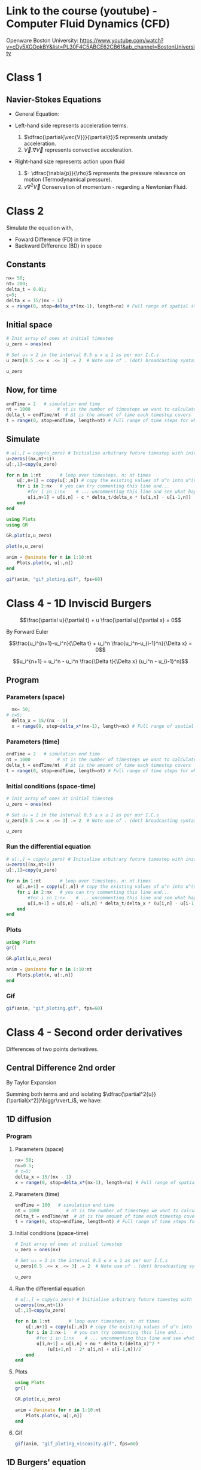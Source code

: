 #+STARTUP: showall
#+STARTUP: latexpreview
#+STARTUP: imagepreview

* Link to the course (youtube) - Computer Fluid Dynamics (CFD)
Openware Boston University:
https://www.youtube.com/watch?v=cDy5XGOokBY&list=PL30F4C5ABCE62CB61&ab_channel=BostonUniversity

* Class 1
** Navier-Stokes Equations
- General Equation:
  \begin{equation}
          \begin{aligned}
          \dfrac{\partial{\vec{V}}}{\partial{t}} + \vec{V}.\nabla{\vec{V}} = - \dfrac{\nabla{p}}{\rho} + \nu{}\nabla^2{\vec{V}}
          \end{aligned}
  \end{equation}
- Left-hand side represents acceleration terms.
  1) $\dfrac{\partial{\vec{V}}}{\partial{t}}$ represents unstady acceleration.
  2) $\vec{V}.\nabla{\vec{V}}$ represents convective acceleration.
- Right-hand size represents action upon fluid
  1. $- \dfrac{\nabla{p}}{\rho}$ represents the pressure relevance on motion (Termodynamical pressure).
  2. $\nu{}\nabla^2{\vec{V}}$ Conservation of momentum - regarding a Newtonian Fluid.
 
* Class 2
\begin{equation}
\begin{aligned}
\dfrac{\partial{u}}{\partial{t}} + c \dfrac{\partial{u}}{\partial{x}}=0
\end{aligned}
\end{equation}

Simulate the equation with,
- Foward Difference (FD) in time
- Backward Difference (BD) in space
** Constants
#+begin_src julia :session main :result output
  nx= 50;
  nt= 200;
  delta_t = 0.01;
  c=5;
  delta_x = 15/(nx - 1)
  x = range(0, stop=delta_x*(nx-1), length=nx) # Full range of spatial steps for wich a solution is desired
#+end_src

#+RESULTS:
: 0.0:0.30612244897959184:15.0
** Initial space
#+begin_src julia :session main :results silent
  # Init array of ones at initial timestep
  u_zero = ones(nx) 
  
  # Set u₀ = 2 in the interval 0.5 ≤ x ≤ 1 as per our I.C.s
  u_zero[0.5 .<= x .<= 3] .= 2  # Note use of . (dot) broadcasting syntax
  
  u_zero
#+end_src

** Now, for time
#+begin_src julia :session main :result output
  endTime = 2   # simulation end time
  nt = 1000          # nt is the number of timesteps we want to calculate
  delta_t = endTime/nt  # Δt is the amount of time each timestep covers
  t = range(0, stop=endTime, length=nt) # Full range of time steps for which a solution is desired
#+end_src

#+RESULTS:
: 0.0:0.002002002002002002:2.0

** Simulate
#+begin_src julia :session main :result output
  # u[:,] = copy(u_zero) # Initialise arbitrary future timestep with inital condition, u_zero
  u=zeros((nx,nt+1))
  u[:,1]=copy(u_zero)
  
  for n in 1:nt       # loop over timesteps, n: nt times
      u[:,n+1] = copy(u[:,n]) # copy the existing values of u^n into u^(n+1)
      for i in 2:nx   # you can try commenting this line and...
          #for i in 1:nx    # ... uncommenting this line and see what happens!
          u[i,n+1] = u[i,n] - c * delta_t/delta_x * (u[i,n] - u[i-1,n])
      end
  end
#+end_src

#+RESULTS:
: nothing

#+begin_src julia :session main :result output
  using Plots
  using GR
#+end_src

#+RESULTS:


#+BEGIN_SRC julia :results file graphics :file curve2.png :output-dir figs :session main
  GR.plot(x,u_zero)
#+end_src

#+RESULTS:
[[file:figs/curve2.png]]

#+begin_src julia :session main :result output
  plot(x,u_zero)
#+end_src

#+begin_src julia :session main :result output
  anim = @animate for n in 1:10:nt
      Plots.plot(x, u[:,n])
  end
#+end_src

#+RESULTS:

#+begin_src julia :session main :result output
  gif(anim, "gif_ploting.gif", fps=60)
#+end_src

#+RESULTS:
: Plots.AnimatedGif("/home/buddhilw/PP/Julia/CompFluidDynamics/gif_ploting.gif")

* Class 4 - 1D Inviscid Burgers
$$\frac{\partial u}{\partial t} + u \frac{\partial u}{\partial x} = 0$$

By Forward Euler

$$\frac{u_i^{n+1}-u_i^n}{\Delta t} + u_i^n \frac{u_i^n-u_{i-1}^n}{\Delta x} = 0$$

$$u_i^{n+1} = u_i^n - u_i^n \frac{\Delta t}{\Delta x} (u_i^n - u_{i-1}^n)$$

** Program
*** Parameters (space)
#+begin_src julia :session main :result output
  nx= 50;
# c=5;
  delta_x = 15/(nx - 1)
  x = range(0, stop=delta_x*(nx-1), length=nx) # Full range of spatial steps for wich a solution is desired
#+end_src

#+RESULTS:

*** Parameters (time)
#+begin_src julia :session main :result output
  endTime = 2   # simulation end time
  nt = 1000          # nt is the number of timesteps we want to calculate
  delta_t = endTime/nt  # Δt is the amount of time each timestep covers
  t = range(0, stop=endTime, length=nt) # Full range of time steps for which a solution is desired
#+end_src

#+RESULTS:
: 0.0:0.002002002002002002:2.0

*** Initial conditions (space-time)
#+begin_src julia :session main :result output
  # Init array of ones at initial timestep
  u_zero = ones(nx) 
  
  # Set u₀ = 2 in the interval 0.5 ≤ x ≤ 1 as per our I.C.s
  u_zero[0.5 .<= x .<= 3] .= 2  # Note use of . (dot) broadcasting syntax
  
  u_zero
#+end_src

#+RESULTS:
: [1.0, 1.0, 2.0, 2.0, 2.0, 2.0, 2.0, 2.0, 2.0, 2.0, 1.0, 1.0, 1.0, 1.0, 1.0, 1.0, 1.0, 1.0, 1.0, 1.0, 1.0, 1.0, 1.0, 1.0, 1.0, 1.0, 1.0, 1.0, 1.0, 1.0, 1.0, 1.0, 1.0, 1.0, 1.0, 1.0, 1.0, 1.0, 1.0, 1.0, 1.0, 1.0, 1.0, 1.0, 1.0, 1.0, 1.0, 1.0, 1.0, 1.0]

*** Run the differential equation
#+begin_src julia :session main :result output
  # u[:,] = copy(u_zero) # Initialise arbitrary future timestep with inital condition, u_zero
  u=zeros((nx,nt+1))
  u[:,1]=copy(u_zero)
  
  for n in 1:nt       # loop over timesteps, n: nt times
      u[:,n+1] = copy(u[:,n]) # copy the existing values of u^n into u^(n+1)
      for i in 2:nx   # you can try commenting this line and...
          #for i in 1:nx    # ... uncommenting this line and see what happens!
          u[i,n+1] = u[i,n] - u[i,n] * delta_t/delta_x * (u[i,n] - u[i-1,n])
      end
  end
#+end_src

#+RESULTS:
: nothing

*** Plots
#+begin_src julia :session main :result output
  using Plots
  gr()
#+end_src

#+RESULTS:
: Plots.GRBackend()

#+begin_src julia :session main :result output
  GR.plot(x,u_zero)
#+end_src

#+RESULTS:
: nothing

#+begin_src julia :session main :result output
  anim = @animate for n in 1:10:nt
      Plots.plot(x, u[:,n])
  end
#+end_src

#+RESULTS:
: Animation("/tmp/jl_XN8RAs", ["000001.png", "000002.png", "000003.png", "000004.png", "000005.png", "000006.png", "000007.png", "000008.png", "000009.png", "000010.png", "000011.png", "000012.png", "000013.png", "000014.png", "000015.png", "000016.png", "000017.png", "000018.png", "000019.png", "000020.png", "000021.png", "000022.png", "000023.png", "000024.png", "000025.png", "000026.png", "000027.png", "000028.png", "000029.png", "000030.png", "000031.png", "000032.png", "000033.png", "000034.png", "000035.png", "000036.png", "000037.png", "000038.png", "000039.png", "000040.png", "000041.png", "000042.png", "000043.png", "000044.png", "000045.png", "000046.png", "000047.png", "000048.png", "000049.png", "000050.png", "000051.png", "000052.png", "000053.png", "000054.png", "000055.png", "000056.png", "000057.png", "000058.png", "000059.png", "000060.png", "000061.png", "000062.png", "000063.png", "000064.png", "000065.png", "000066.png", "000067.png", "000068.png", "000069.png", "000070.png", "000071.png", "000072.png", "000073.png", "000074.png", "000075.png", "000076.png", "000077.png", "000078.png", "000079.png", "000080.png", "000081.png", "000082.png", "000083.png", "000084.png", "000085.png", "000086.png", "000087.png", "000088.png", "000089.png", "000090.png", "000091.png", "000092.png", "000093.png", "000094.png", "000095.png", "000096.png", "000097.png", "000098.png", "000099.png", "000100.png"])

*** Gif
#+begin_src julia :session main :result output
  gif(anim, "gif_ploting.gif", fps=60)
#+end_src

#+RESULTS:
: Plots.AnimatedGif("/home/buddhilw/PP/wlq/gif_ploting.gif")

* Class 4 - Second order derivatives
Differences of two points derivatives.
** Central Difference 2nd order
By Taylor Expansion
\begin{equation}
\begin{aligned}
\begin{cases}
u_{i+1} &= u_{i} + \Delta{x}\dfrac{\partial{u}}{\partial{x}}\biggr\rvert_i + \dfrac{\Delta{x^2}}{2!}\dfrac{\partial^2{u}}{\partial{x^2}} + \ldots \\
u_{i-1} &= u_{i} - \Delta{x}\dfrac{\partial{u}}{\partial{x}}\biggr\rvert_i + \dfrac{\Delta{x^2}}{2!}\dfrac{\partial^2{u}}{\partial{x^2}} + \ldots 
\end{cases}\\
\sim
\begin{cases}
u_{i+1} &= u_{i} + \sum_{n=1}^{M}{\dfrac{(\Delta{x})^n}{n!}\dfrac{\partial^n{u(x)}}{\partial{x^n}}\biggr\rvert_i}\\
u_{i-1} &= u_{i} + \sum_{n=1}^{M}{(-1)^n\dfrac{(\Delta{x})^n}{n!}\dfrac{\partial^n{u(x)}}{\partial{x^n}}\biggr\rvert_i}
\end{cases}
\end{aligned}
\end{equation}

Summing both terms and and isolating $\dfrac{\partial^2{u}}{\partial{x^2}}\biggr\rvert_i$, we have:
\begin{equation}
\begin{aligned}
\dfrac{\partial^2{u}}{\partial{x^2}}\biggr\rvert_i = \dfrac{u_{i+1}-2u_i+u_{i-1}}{\Delta{x^2}} - O(\Delta{x^2})
\end{aligned}
\end{equation}

** 1D diffusion
\begin{equation}
\begin{aligned}
\dfrac{\partial{u}}{\partial{t}} = \nu{}\dfrac{\partial^2{u}}{\partial{x^2}}
\end{aligned}
\end{equation}
*** Program
**** Parameters (space)
#+begin_src julia :session main :result output
  nx= 50;
  nu=0.5;
  # c=5;
  delta_x = 15/(nx - 1)
  x = range(0, stop=delta_x*(nx-1), length=nx) # Full range of spatial steps for wich a solution is desired
#+end_src

#+RESULTS:
: 0.0:0.30612244897959184:15.0

**** Parameters (time)
#+begin_src julia :session main :result output
  endTime = 100   # simulation end time
  nt = 1000          # nt is the number of timesteps we want to calculate
  delta_t = endTime/nt  # Δt is the amount of time each timestep covers
  t = range(0, stop=endTime, length=nt) # Full range of time steps for which a solution is desired
#+end_src

#+RESULTS:
: 0.0:0.1001001001001001:100.0

**** Initial conditions (space-time)
#+begin_src julia :session main :result output
  # Init array of ones at initial timestep
  u_zero = ones(nx) 
  
  # Set u₀ = 2 in the interval 0.5 ≤ x ≤ 1 as per our I.C.s
  u_zero[0.5 .<= x .<= 3] .= 2  # Note use of . (dot) broadcasting syntax
  
  u_zero
#+end_src

#+RESULTS:
: [1.0, 1.0, 2.0, 2.0, 2.0, 2.0, 2.0, 2.0, 2.0, 2.0, 1.0, 1.0, 1.0, 1.0, 1.0, 1.0, 1.0, 1.0, 1.0, 1.0, 1.0, 1.0, 1.0, 1.0, 1.0, 1.0, 1.0, 1.0, 1.0, 1.0, 1.0, 1.0, 1.0, 1.0, 1.0, 1.0, 1.0, 1.0, 1.0, 1.0, 1.0, 1.0, 1.0, 1.0, 1.0, 1.0, 1.0, 1.0, 1.0, 1.0]

**** Run the differential equation
#+begin_src julia :session main :result output
  # u[:,] = copy(u_zero) # Initialise arbitrary future timestep with inital condition, u_zero
  u=zeros((nx,nt+1))
  u[:,1]=copy(u_zero)
  
  for n in 1:nt       # loop over timesteps, n: nt times
      u[:,n+1] = copy(u[:,n]) # copy the existing values of u^n into u^(n+1)
      for i in 2:nx-1   # you can try commenting this line and...
          #for i in 1:nx    # ... uncommenting this line and see what happens!
          u[i,n+1] = u[i,n] + nu * delta_t/(delta_x)^2 *
              (u[i+1,n] - 2* u[i,n] + u[i-1,n])/2
      end
  end
#+end_src

#+RESULTS:
: nothing

**** Plots
#+begin_src julia :session main :result output
  using Plots
  gr()
#+end_src

#+RESULTS:
: Plots.GRBackend()

#+begin_src julia :session main :result output
  GR.plot(x,u_zero)
#+end_src

#+RESULTS:
: nothing

#+begin_src julia :session main :result output
  anim = @animate for n in 1:10:nt
      Plots.plot(x, u[:,n])
  end
#+end_src

#+RESULTS:

**** Gif
#+begin_src julia :session main :result output
  gif(anim, "gif_ploting_viscosity.gif", fps=60)
#+end_src

#+RESULTS:
: Plots.AnimatedGif("/home/buddhilw/PP/wlq/gif_ploting_viscosity.gif")

** 1D Burgers' equation
\begin{equation}
\begin{aligned}
\dfrac{\partial{u}}{\partial{t}} + u \dfrac{\partial{u}}{\partial{x}} = \nu \dfrac{\partial^2{u}}{\partial{x^2}}
\end{aligned}
\end{equation}

Discretize:
\begin{equation}
\begin{aligned}
\dfrac{u^{n+1}_i-u^{n}_i}{\Delta{t}} + u^n_i \dfrac{u^{n}_i-u^{n}_{i-1}}{\Delta{x}}=\nu\dfrac{u_{i+1}-2u_i+u_{i-1}}{\Delta{x^2}}
\end{aligned}
\end{equation}

Transpose:
\begin{equation}
\begin{aligned}
u_i^{n+1} = u_i^n - u_i^n \frac{\Delta t}{\Delta x} (u_i^n - u_{i-1}^n) + \nu \dfrac{\Delta{t}}{\Delta{x^2}}(u_{i+1}-2u_i+u_{i-1})
\end{aligned}
\end{equation}
*** Program
#+begin_src julia :session main :result :tangle ./1D-Burgers.jl
  using Pkg;
  Pkg.add("Symbolics")
  Pkg.add("Gaston")
  Pkg.add("SpecialFunctions")
#+end_src

#+RESULTS:

#+begin_src julia :session main :result :tangle ./1D-Burgers.jl
  using Symbolics
# using Plots
  using Gaston, SpecialFunctions
  # using GR
#+end_src

#+RESULTS:

#+BEGIN_SRC julia :results file graphics :file bessel.png ::tangle ./1D-Burgers.jl-dir figs :session main
  x = y = 0:0.075:10
  plot(x, besselj0(1)*x.^2,
       lc=:turquoise,
       marker="ecircle",
       pn=7,
       ms=1.5,
       lw=3,
       grid = :on,
       w=:lp,
       legend = :Bessel_function)
  save(term="png", :tangle ./1D-Burgers.jl="./figs/bessel.png", size="800,800", linewidth=1, background="white")
#+end_src

#+RESULTS:
[[file:figs/bessel.png]]

**** Parameters (space)
#+begin_src julia :session main :result :tangle ./1D-Burgers.jl
  nx= 50;
  ν=0.4;
  # c=5;
  δx = 15/(nx - 1);
  x_range = range(0, stop=δx*(nx-1), length=nx) # Full range of spatial steps for wich a solution is desired
#+end_src

#+RESULTS:
: 0.0:0.30612244897959184:15.0

**** Parameters (time)
#+begin_src julia :session main :result :tangle ./1D-Burgers.jl
  endTime = 100   # simulation end time
  nt = 1000          # nt is the number of timesteps we want to calculate
  δt = endTime/nt  # Δt is the amount of time each timestep covers
  t = range(0, stop=endTime, length=nt) # Full range of time steps for which a solution is desired
#+end_src

#+RESULTS:
: 0.0:0.1001001001001001:100.0

**** Initial conditions (space-time)
***** Given equation
\begin{equation}
\begin{aligned}
u(x) &= -2\nu \left(\dfrac{\frac{\partial{\phi}}{\partial{x}}}{\phi}\right) + 4 \\
\phi(x) &= e^{(\frac{-x^2}{4\nu})} + e^{(\frac{-(x-2\pi)^2}{4\nu})}
\end{aligned}
\end{equation}

#+begin_src julia :session main :result :tangle ./1D-Burgers.jl
  ν=0.4;
  ϕ(x) = exp(-x^2/4*ν) + exp(-(x-2*π)^2/4*ν) 
#+end_src

#+RESULTS:
: ϕ

#+begin_src julia :session main :result :tangle ./1D-Burgers.jl
  ϕ(1.1)
#+end_src

#+RESULTS:
: 0.9541501061760458

***** Two ways of representing differentiation (analytical or computational symbolics)

Let's define de spatial derivative of $\phi$ using =Symbolics.jl=
#+begin_src julia :session main :result output :tangle 1D-Burguer.jl
  @variables x
  Dx=Differential(x)
#+end_src

#+RESULTS:

See that it doenst work straight away with functions.
#+begin_src julia :session main :result output :tangle 1D-Burguer.jl
  expand_derivatives(Dx(ϕ))
#+end_src

#+RESULTS:

Let's create an expression of the function
#+begin_src julia :session main :result output :tangle 1D-Burguer.jl
  ν=0.4
  ϕe = exp(-x^2/4*ν) + exp(-(x-2*π)^2/4*ν)
  #+end_src

  #+RESULTS:

*RESULTS:*
 exp(-0.1((x - 6.283185307179586)^2))*(1.2566370614359172 - (0.2x)) - (0.2x*exp(-0.1(x^2)))
 
#+begin_src julia :session main :result output :tangle 1D-Burguer.jl
d(x)=exp(-0.1((x - 6.283185307179586)^2))*(1.2566370614359172 - (0.2x)) - (0.2x*exp(-0.1(x^2)))
#+end_src

#+RESULTS:
: d

#+begin_src julia :session main :result output :tangle 1D-Burguer.jl
(expand_derivatives(Dx(ϕe)))
#+end_src

#+RESULTS:
: exp(-0.1((x - 6.283185307179586)^2))*(1.2566370614359172 - (0.2x)) - (0.2x*exp(-0.1(x^2)))
 
#+begin_src julia :session main :result output :tangle 1D-Burguer.jl
first(substitute.(expand_derivatives(Dx(ϕe)), (Dict(x => 1),)))
#+end_src

#+RESULTS:
: -0.11614569043244224

In this next line of code defining =dϕ=, it's important that =x= be the =@variable x= and not
#+begin_example
x = range(0, stop=delta_x*(nx-1), length=nx)
#+end_example

So, let's proceed
#+begin_src julia :session main :result output :tangle 1D-Burguer.jl
  dϕ(ξ) = first(substitute.(expand_derivatives(Dx(ϕe)), (Dict(x => ξ),)))
#+end_src

#+RESULTS:
: dϕ

#+begin_src julia :session main :result output :tangle 1D-Burguer.jl
  dϕ(1.78)
#+end_src

#+RESULTS:
: -0.14078912126906912

***** Map of x values trough u

 #+begin_src julia :session main :result output :tangle 1D-Burguer.jl
   u_zero(x) = -2ν*(dϕ(x)/ϕ(x)) + 4 
 #+end_src

 #+RESULTS:
 : u_zero

#+begin_src julia :session main :result output :tangle 1D-Burguer.jl
  u_zero_values = map(ζ->u_zero(ζ), x_range)
#+end_src

#+RESULTS:
: Num[3.980968478494486, 4.021265551641415, 4.057762942632713, 4.088971794393986, 4.112999207414404, 4.12761555504857, 4.130513311527929, 4.119851797258409, 4.09509071484386, 4.057881669964728, 4.012502004754109, 3.965295677968593, 3.923105256888872, 3.8914360911049144, 3.8733182210562016, 3.869265518698103, 3.878003429614568, 3.897381345558525, 3.925080103628664, 3.9590119307214446, 3.9974753019077967, 4.039165691921941, 4.0831215752159045, 4.128652422325733, 4.175270859064887, 4.222636893375231, 4.270515211891061, 4.318743819489495, 4.367211598935096, 4.415842519257336, 4.464584644026264, 4.513402536082191, 4.562272034743842, 4.611176676196335, 4.660105245525236, 4.709050105156696, 4.7580060546192415, 4.806969553279969, 4.855938190758105, 4.904910326208277, 4.953884842679356, 5.002860979862313, 5.051838220223076, 5.100816211485801, 5.149794713864693, 5.198773564144103, 5.2477526512279935, 5.296731899496773, 5.345711257478645, 5.394690690138464]

*** =u= equation
 
**** TODO Plot =u=
#+begin_src julia :session main :result output :tangle 1D-Burguer.jl
  Nx = 20
  Lx = 1.0

  deltax = Lx / Nx
  
  xs = deltax/2:deltax:Lx
#+end_src

#+RESULTS:
: 0.025:0.05:0.975

#+begin_src julia :session main :result output :tangle 1D-Burguer.jl 
  deltax = xs[2] - xs[1]
  
  p2 = Plots.plot(0:0.001:Lx, u_zero, label="u₀", lw=1, ls=:dash)
  Plots.scatter!(xs, u_zero.(xs), label="sampled")
  Plots.scatter!(xs, zero.(xs), label="x nodes", alpha=0.5, ms=3, lw=2)
  
  for i in 1:length(xs)
      plot!([ (xs[i] - deltax/2, u_zero(xs[i])), (xs[i] + deltax/2, u_zero(xs[i])) ], c=:green, lw=4, lab=false)
  
      plot!([ (xs[i] - deltax/2, 0), (xs[i] - deltax/2, u_zero(xs[i])), (xs[i] + deltax/2, u_zero(xs[i])), (xs[i] + deltax/2, 0)], c=:green, lw=1, lab=false, ls=:dash, alpha=0.3)
  end
  xlabel!("x")
  ylabel!("u₀(x)")
  Plots.savefig("./u0-burguer.png")
#+end_src

#+RESULTS:

**** Differential equation method for time
The =burguers= function will develope the function in one time step. Actually, it will act as a method (of how to develop in time). This is a different approach of what we have been doing.

#+begin_src julia :session main :result output :tangle 1D-Burguer.jl
  # u[:,] = copy(u_zero) # Initialise arbitrary future timestep with inital condition, u_zero_values
  
  function burgers(u,δt,δx,ν)
      # u=zeros((nx,nt+1))
      N = length(u_zero_values)
      ul=copy(u) # start the u in a new time step.
  
      for i in 2:N-1
          ul[i] = u[i] + ν * δt/(δx)^2 *
              (u[i+1] - 2* u[i] + u[i-1])/2
      end
  
      # Bondary condition
      # https://www.youtube.com/watch?v=uf4g_U8Ok3c&list=PLP8iPy9hna6Q2Kr16aWPOKE0dz9OnsnIJ&index=50&t=10m14s
      ul[N] = u[N] + ν * δt/(δx)^2 *
          (u[1] - 2 * u[N] + u[N-1])/2
  
      ul[1] = u[1] + ν * δt/(δx)^2 *
          (u[2] - 2 * u[1] + u[N])/2
  
      return ul
  end 
#+end_src

#+RESULTS:
: burgers

Test the time-step with the initial condition,
#+begin_src julia :session main :result output :tangle 1D-Burguer.jl
  burgers(u_zero_values,nt,nx,0.4)
#+end_src

#+RESULTS:
: Num[4.097290021277758, 4.020961577068964, 4.057339859494311, 4.088397279294718, 4.112246322183504, 4.126678067756186, 4.129428569868019, 4.118723831806807, 4.094094877846693, 4.057228020338209, 4.012355871828117, 3.9656969504250568, 3.923946957312533, 3.892520194763734, 3.8744434344714507, 3.8702887677600684, 3.8788546300167672, 3.8980470129286195, 3.9255787491504757, 3.9593744542489304, 3.99773346341402, 4.039346931384326, 4.083247572321174, 4.128739429496079, 4.1753306668705825, 4.22267787611167, 4.270543235017669, 4.318762953237269, 4.367224650205228, 4.415851415613071, 4.464590705409224, 4.513406664610649, 4.562274846167109, 4.611178590426448, 4.660106548749441, 4.709050992343183, 4.758006658555096, 4.806969964385361, 4.855938470595868, 4.90491051668995, 4.953884972336306, 5.0028610681165375, 5.051838280295233, 5.100816252375095, 5.149794741696734, 5.198773583088461, 5.2477526641227845, 5.296731908273821, 5.345711263452881, 5.2776745585941605]

**** Differential equation for space
=evolution= funtion:
#+begin_src julia :session main :result output :tangle 1D-Burguer.jl
  function evolve(method, xs, δt, ν, t_final=10.0, f₀=u_zero)
  
      T = f₀.(xs)  
      δx = xs[2] - xs[1]
  
      t = 0.0
      ts = [t]
  
      results = [T]
  
      while t < t_final
          Tl = method(T, δt, δx, ν)  # new
          push!(results, Tl)
          T = copy(Tl)
  
          t += δt
          push!(ts, t)
      end
  
      return ts, results
  end
#+end_src

#+RESULTS:
: evolve

#+begin_src julia :session main :result output :tangle 1D-Burguer.jl
  ts, results = evolve(burguers, x_range, δt, ν)
#+end_src

#+RESULTS:
: Output suppressed (line too long)


**** Plots


#+begin_src julia :session main :result output :tangle 1D-Burguer.jl
  cc = "w l lc 'turquoise' lw 3 notitle"
  F=plot(x_range, results[1], curveconf=cc);
  for n in 1:10:nt
      wave = plot(x_range, results[n],
               lc=:turquoise,
               marker="ecircle",
               pn=7,
               ms=1.5,
               lw=3,
               grid = :on,
               w=:lp,
               legend = :Bessel_function)
      push!(F,wave)
  end
  save(term="gif", saveopts = "animate size 600,400 delay 1", output="./burguers.gif", handle=1)
#+end_src

#+begin_src julia :session main :result output :tangle 1D-Burguer.jl
  cc = "w l lc 'turquoise' lw 3 notitle"
  F=plot(x_range, results[1], curveconf=cc);
  for n in 1:10:nt
      wave = plot(x_range, results[n],
               lc=:turquoise,
               marker="ecircle",
               pn=7,
               ms=1.5,
               lw=3,
               grid = :on,
               w=:lp,
               legend = :Bessel_function)
      push!(F,wave)
  end
  save(term="gif", saveopts = "animate size 600,400 delay 1", output="./burguers.gif", handle=1)
#+end_src

#+RESULTS:

#+begin_src julia :session main :result output :tangle 1D-Burguer.jl
z=0:0.1:10pi;
step = 5;
cc = "w l lc 'turquoise' lw 3 notitle"
ac = Axes(zrange = (0,30), xrange = (-1.2, 1.2), yrange = (-1.2, 1.2),
          tics = :off,
          xlabel = :x, ylabel = :y, zlabel = :z)
F = scatter3(cos.(z[1:step]), sin.(z[1:step]), z[1:step], curveconf = cc, ac);
for i = 2:60
    pi = scatter3(cos.(z[1:i*step]), sin.(z[1:i*step]), z[1:i*step],
                  curveconf = cc, ac, handle = 2);
    push!(F, pi)
end
for i = 60:-1:1
    pi = scatter3(cos.(z[1:i*step]), sin.(z[1:i*step]), z[1:i*step],
                  curveconf = cc, ac, handle = 2);
    push!(F, pi)
end
save(term="gif", saveopts = "animate size 600,400 delay 1", output="anim3d.gif", handle=1)
#+end_src

#+RESULTS:

:tangle ./src/sicmutils_org/sicmutils1.clj
**** Gif
#+begin_src julia :session main :result output :tangle 1D-Burguer.jl
  gif(anim, "gif_ploting_burguer.gif", fps=60)
#+end_src

#+RESULTS:



* 12 Steps (program)
** Intro
raw:
Text provided under a Creative Commons Attribution license, CC-BY, Copyright (c) 2020, Cysor.  All code is made available under the FSF-approved BSD-3 license. Adapted from CFDPython Copyright (c) Barba group - https://github.com/barbagroup/CFDPython

markdown:
12 steps to Navier–Stokes
======
***

markdown:
Hello! Welcome to the 12 steps to Navier–Stokes. This is a practical module that is used in the beginning of an interactive Computational Fluid Dynamics (CFD) course taught by Prof. Lorena Barba since Spring 2009 at Boston University. The course assumes only basic programming knowledge (in any language) and of course some foundation in partial differential equations and fluid mechanics. The practical module was inspired by the ideas of Dr. Rio Yokota, who was a post-doc in Barba's lab, and has been refined by Prof. Barba and her students over several semesters teaching the course. The course is taught entirely using Julia and students who don't know Julia just learn as we work through the module.

This Jupyter notebook will lead you through the first step of programming your own Navier–Stokes solver in Python from the ground up. We're going to dive right in. Don't worry if you don't understand everything that's happening at first, we'll cover it in detail as we move forward and you can support your learning with the videos of Prof. Barba's lectures on YouTube.

For best results, after you follow this notebook, prepare your own code for Step 1, either as a Julia script or in a clean Jupyter notebook.

To execute this Notebook, we assume you have invoked the notebook server using: jupyter notebook.

markdown:
** Step 1: 1-D Linear Convection
-----
***

markdown:
The 1-D Linear Convection equation is the simplest, most basic model that can be used to learn something about CFD. It is surprising that this little equation can teach us so much! Here it is:

$$\frac{\partial u}{\partial t} + c \frac{\partial u}{\partial x} = 0$$

With given initial conditions (understood as a *wave*), the equation represents the propagation of that initial *wave* with speed $c$, without change of shape. Let the initial condition be $u(x,0)=u_0(x)$. Then the exact solution of the equation is $u(x,t)=u_0(x-ct)$.

We discretize this equation in both space and time, using the Forward Difference scheme for the time derivative and the Backward Difference scheme for the space derivative. Consider discretizing the spatial coordinate $x$ into points that we index from $i=0$ to $N$, and stepping in discrete time intervals of size $\Delta t$.

From the definition of a derivative (and simply removing the limit), we know that:

$$\frac{\partial u}{\partial x}\approx \frac{u(x+\Delta x)-u(x)}{\Delta x}$$

Our discrete equation, then, is:

$$\frac{u_i^{n+1}-u_i^n}{\Delta t} + c \frac{u_i^n - u_{i-1}^n}{\Delta x} = 0 $$

Where $n$ and $n+1$ are two consecutive steps in time, while $i-1$ and $i$ are two neighboring points of the discretized $x$ coordinate. If there are given initial conditions, then the only unknown in this discretization is $u_i^{n+1}$.  We can solve for our unknown to get an equation that allows us to advance in time, as follows:

$$u_i^{n+1} = u_i^n - c \frac{\Delta t}{\Delta x}(u_i^n-u_{i-1}^n)$$

Now let's try implementing this in Julia.  

We'll start by importing a few libraries to help us out.

#+NAME: 1e870f15-0800-4fe5-9a4c-a6dbb818cdc6
#+begin_src julia-vterm :session localhost :result output
  # Remember: comments in Julia are denoted by the pound sign
  using GR
#+end_src

#+RESULTS: 1e870f15-0800-4fe5-9a4c-a6dbb818cdc6
: nothing

Now let's define a few variables; we want to define an evenly spaced grid of points within a spatial domain that is 2 units of length wide, i.e., $x_i\in(0,2)$.  We'll define a variable `nx`, which will be the number of grid points we want and `Δx` will be the distance between any pair of adjacent grid points.  

#+NAME: 49df800d-6fb9-4642-b3e6-37efcd1675c3
#+begin_src julia-vterm :session localhost :result output
  nx = 1000          # try changing this number from 40 to 80 and Run All ... what happens?
  delta_x = 2 / (nx-1)  # Δx is the amount of space between each spatial point
  x = range(0, stop=delta_x*(nx-1), length=nx) # Full range of spatial steps for wich a solution is desired
  
  endTime = .625   # simulation end time
  nt = 25          # nt is the number of timesteps we want to calculate
  delta_t = endTime/nt  # Δt is the amount of time each timestep covers
  t = range(0, stop=endTime, length=nt) # Full range of time steps for which a solution is desired
  
  c = 1            # assume wavespeed of c = 1
  
  delta_t
#+end_src

#+RESULTS: 49df800d-6fb9-4642-b3e6-37efcd1675c3
: 0.025

We also need to set up our initial conditions. The initial velocity $u_0$ is given.

\begin{equation}
\begin{aligned}
u(x)=
\begin{cases}
u(x) = 2, \, D_1: \, 0.5 \leq x \leq 1\\
u(x) = 1,  \, D_2: \, \left(0 < x < 0.5 \right) \, \cup \, \left( 1 < x < 2 \right)
\end{cases}
\end{aligned}
\end{equation}

Here, we use the function `ones()` defining a array which is `nx` elements long with every value equal to 1.
#+NAME: d681b770-b2c8-417b-81ee-8f3f4ed8e376
#+begin_src julia-vterm :session localhost :results silent
  # Init array of ones at initial timestep
  u_zero = ones(nx) 
  
  # Set u₀ = 2 in the interval 0.5 ≤ x ≤ 1 as per our I.C.s
  u_zero[0.5 .<= x .<= 1] .= 2  # Note use of . (dot) broadcasting syntax
  
  u_zero
#+end_src

Now let's take a look at those initial conditions using a plot.  We're
using Plots.jl and the plotting function is called via `plot`. To
learn about the myriad possibilities of Plots.jl, explore the
[Gallery](https://goropikari.github.io/PlotsGallery.jl/) of example
plots.

Here, we use the syntax for a simple 2D plot: `plot(x,y)`, where the
`x` values are evenly distributed grid points:

#+NAME: f350edd9-3439-4c19-93d5-ddd29ec8b3b0
#+begin_src julia-vterm :session localhost :result output
  GR.plot(range(0, stop=2, length=nx), u_zero)
#+end_src

#+RESULTS: f350edd9-3439-4c19-93d5-ddd29ec8b3b0
: nothing

Why doesn't the hat function have perfectly straight sides? Think for a bit.

markdown:
Now it's time to implement the discretization of the convection equation using a finite-difference scheme.  

For every element of our array `u`, we need to perform the operation $u_i^{n+1} = u_i^n - c \frac{\Delta t}{\Delta x}(u_i^n-u_{i-1}^n)$

We'll store the result in a new (temporary) array `uⁿ⁺¹`, which will be the solution $u$ for the next time-step.  We will repeat this operation for as many time-steps as we specify and then we can see how far the wave has convected.  

We first initialize our placeholder array `uⁿ⁺¹` to hold the values we calculate for the $n+1$ timestep, using the `ones()` function. 

Note that in julia we can have unicode variable names to improve readability. Using tab completion unicode characters can quickly and easily be added. See the julia documentation for more information: [Unicode Input](https://docs.julialang.org/en/v1/manual/unicode-input/index.html).

Then, we may think we have two iterative operations: one in space and one in time (we'll learn differently later), so we'll start by nesting one loop inside the other. When we write: `for i in 2:nx` we will iterate through the `uⁿ` array, but we'll be skipping the first element. *Why?*

Note, Like MATLAB Julia array indexing starts at 1.

#+begin_src julia-vterm :session main :result output
  u = copy(u_zero)^(-(n+1)) # Initialise arbitrary future timestep with inital condition, u_zero
  
  for n in 1:nt       # loop over timesteps, n, from timestep 1 to nt, so it will run nt times
      u^n = copy(u^(n+1)) # copy the existing values of u^n into u^(n+1)
      for i in 2:nx   # you can try commenting this line and...
          #for i in 1:nx    # ... uncommenting this line and see what happens!
          u[i]^(n+1) = u[i]^(n) - c * delta_t/delta_x * (u[i]^n - u[i-1]^n)
      end
  end
  
  u = u^(n+1); # Assign u^(n+1) to u as no further timesteps will be computed. Semi-colon suppresses output.
#+end_src

#+RESULTS:


markdown:
**Note**—We will learn later that the code as written above is quite inefficient, and there are better ways to write this in julia, but let's carry on.

Now let's try plotting our `u` array after advancing in time.

** Step 2: Nonlinear Convection
-----
***

markdown:
Now we're going to implement nonlinear convection using the same methods as in step 1.  The 1D convection equation is:

$$\frac{\partial u}{\partial t} + u \frac{\partial u}{\partial x} = 0$$

Instead of a constant factor $c$ multiplying the second term, now we have the solution $u$ multiplying it. Thus, the second term of the equation is now *nonlinear*. We're going to use the same discretization as in Step 1 — forward difference in time and backward difference in space. Here is the discretized equation.

$$\frac{u_i^{n+1}-u_i^n}{\Delta t} + u_i^n \frac{u_i^n-u_{i-1}^n}{\Delta x} = 0$$

Solving for the only unknown term, $u_i^{n+1}$, yields:

$$u_i^{n+1} = u_i^n - u_i^n \frac{\Delta t}{\Delta x} (u_i^n - u_{i-1}^n)$$

markdown:
As before, the Julia code starts by loading the necessary libraries. Then, we declare some variables that determine the discretization in space and time (you should experiment by changing these parameters to see what happens). Then, we create the initial condition $u_0$ by initializing the array for the solution using $u_0 = 2\ @\ 0.5 \leq x \leq 1$  and $u_0 = 1$ everywhere else in $(0,2)$ (i.e., a hat function).

#+begin_src julia-vterm :session localhost :result output
  # Spatial Steps
  nx = 41
  delta_x = 2 / (nx - 1)
  x = range(0, stop=delta_x*(nx-1), length=nx)
  
  # Time Steps
  nt = 20
  delta_t = 0.025
  t = range(0, stop=delta_t*nt, length=nt)
  
  # Inital Condition
  U_zero = ones(nx)          # Initalise u with ones
  U_zero[0.5 .<= x .<= 1] .= 2 # Set u₀ = 2 in the interval 0.5 ≤ x ≤ 1 as per our I.C.s
  
  u = copy(u_zero)^(t+1); # Initialise arbitrary future timestep with inital condition, u₀
#+end_src

#+RESULTS:


markdown:
The code snippet below is *unfinished*. We have copied over the line from [Step 1](./01_Step_1.ipynb) that executes the time-stepping update. Can you edit this code to execute the nonlinear convection instead?

#+begin_src julia-vterm :session main :result output
  2^(3+1)
#+end_src

#+RESULTS:
: 16


#+begin_src julia-vterm :session localhost :result output
  for n in 1:nt  #iterate through time
      u^n = copy(u^(n+1)) ##copy the existing values of u into un
      for i in 2:nx  ##now we'll iterate through the u array
          ###This is the line from Step 1, copied exactly.  Edit it for our new equation.
          ###then uncomment it and run the cell to evaluate Step 2       
          u[i] = (u^n[i] - u^n[i] * delta_t/delta_x * (u^n[i] - u^n[i-1]))^(-n-1)
      end
  end
  
  u=u^(nt+1)
  GR.plot(x, u) ##Plot the results
#+end_src

#+RESULTS:

* Some notes from MIT
#+begin_src julia :session main :result output
  using Plots
  using Gadfly
 #plot(y=[1,2,3])
  # using Plotly
#+end_src

#+RESULTS:
: nothing


#+begin_src julia :session main :result output
T0(x) = sin(2π * x)
#+end_src

#+RESULTS:
: T0

#+begin_src julia :session main :result output
  ν=0.4
  ϕ2(x) = exp(-x^2/4*ν) + exp(-(x-2*π)^2/4*ν) 
#+end_src

#+RESULTS:
: ϕ2

#+begin_src julia :session main :result output
  Nx = 20
  Lx = 1.0

  deltax = Lx / Nx
  
  xs = deltax/2:deltax:Lx
#+end_src

#+RESULTS:
: 0.025:0.05:0.975

#+begin_src julia :session main :result output 
  deltax = xs[2] - xs[1]
  
  p = Plots.plot(0:0.001:Lx, ϕ, label="T₀", lw=1, ls=:dash)
  scatter!(xs, ϕ2.(xs), label="sampled")
  scatter!(xs, zero.(xs), label="x nodes", alpha=0.5, ms=3, lw=2)
  
  for i in 1:length(xs)
      plot!([ (xs[i] - deltax/2, ϕ(xs[i])), (xs[i] + deltax/2, ϕ(xs[i])) ], c=:green, lw=4, lab=false)
  
      plot!([ (xs[i] - deltax/2, 0), (xs[i] - deltax/2, ϕ(xs[i])), (xs[i] + deltax/2, ϕ(xs[i])), (xs[i] + deltax/2, 0)], c=:green, lw=1, lab=false, ls=:dash, alpha=0.3)
  end
  
  xlabel!("x")
  ylabel!("ϕ₀(x)")
  savefig("./figs/plot2.png")
#+end_src

#+RESULTS:
: nothing

#+ATTR_HTML: :width 300px
[[file:figs/plot2.png][file:~/PP/Julia/CompFluidDynamics/CFDJulia/figs/plot2.png]]


